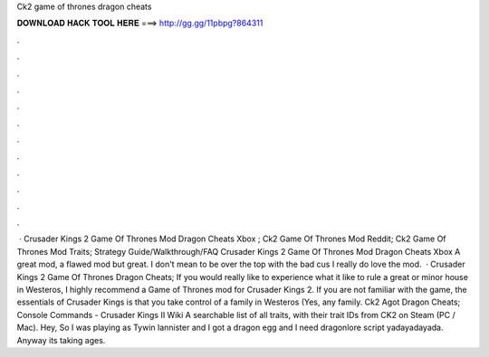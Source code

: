 Ck2 game of thrones dragon cheats

𝐃𝐎𝐖𝐍𝐋𝐎𝐀𝐃 𝐇𝐀𝐂𝐊 𝐓𝐎𝐎𝐋 𝐇𝐄𝐑𝐄 ===> http://gg.gg/11pbpg?864311

.

.

.

.

.

.

.

.

.

.

.

.

 · Crusader Kings 2 Game Of Thrones Mod Dragon Cheats Xbox ; Ck2 Game Of Thrones Mod Reddit; Ck2 Game Of Thrones Mod Traits; Strategy Guide/Walkthrough/FAQ Crusader Kings 2 Game Of Thrones Mod Dragon Cheats Xbox A great mod, a flawed mod but great. I don't mean to be over the top with the bad cus I really do love the mod.  · Crusader Kings 2 Game Of Thrones Dragon Cheats; If you would really like to experience what it like to rule a great or minor house in Westeros, I highly recommend a Game of Thrones mod for Crusader Kings 2. If you are not familiar with the game, the essentials of Crusader Kings is that you take control of a family in Westeros (Yes, any family. Ck2 Agot Dragon Cheats; Console Commands - Crusader Kings II Wiki A searchable list of all traits, with their trait IDs from CK2 on Steam (PC / Mac). Hey, So I was playing as Tywin lannister and I got a dragon egg and I need dragonlore script yadayadayada. Anyway its taking ages.